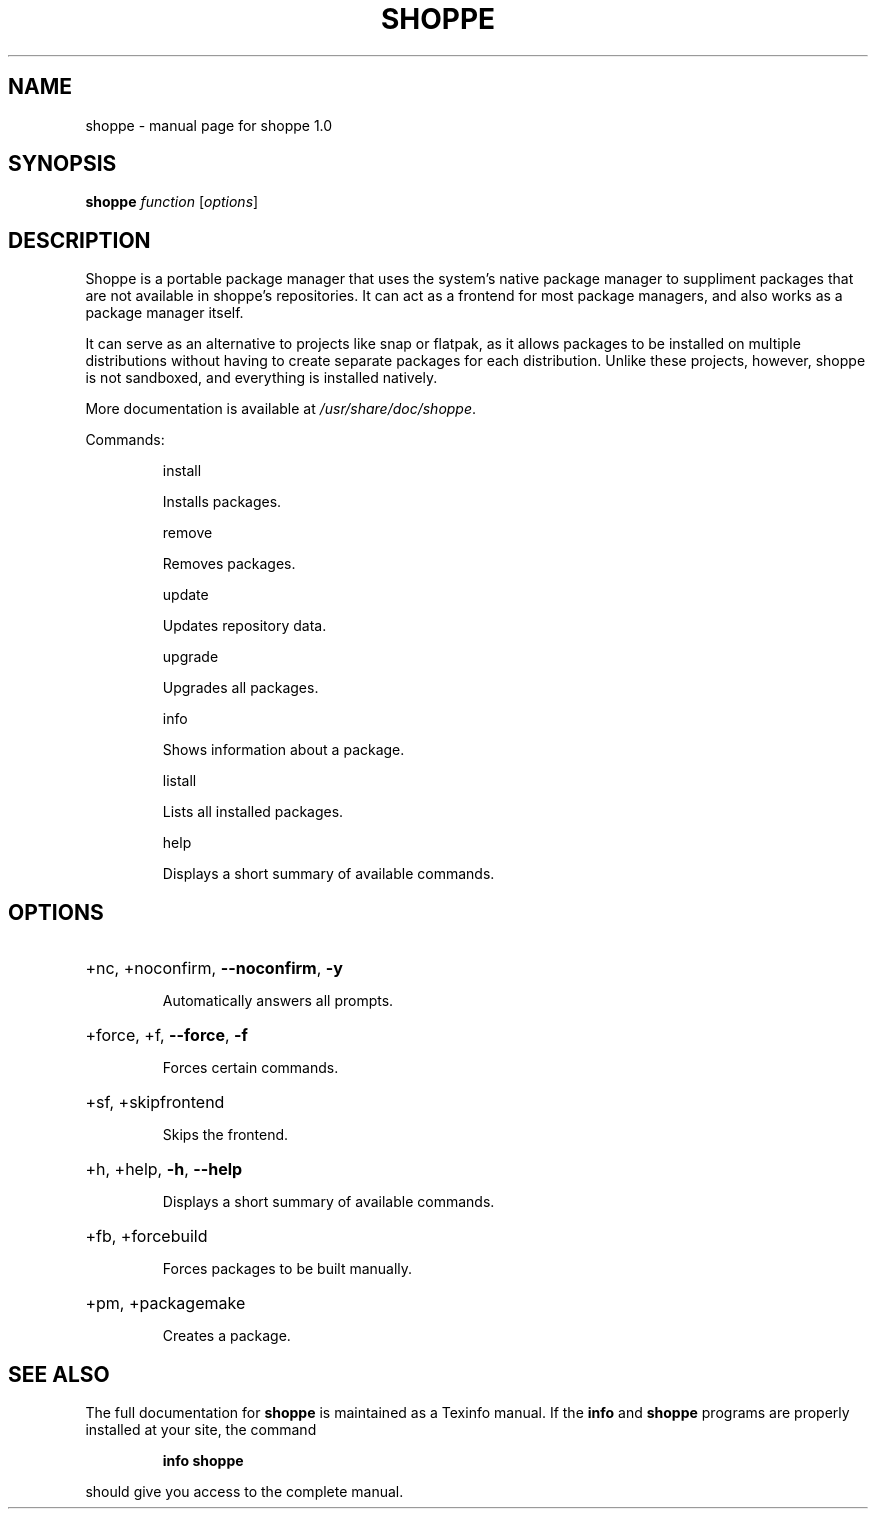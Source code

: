 .\" DO NOT MODIFY THIS FILE!  It was generated by help2man 1.47.10.
.TH SHOPPE "1" "August 2019" "shoppe 1.0" "User Commands"
.SH NAME
shoppe \- manual page for shoppe 1.0
.SH SYNOPSIS
.B shoppe
\fI\,function \/\fR[\fI\,options\/\fR]
.SH DESCRIPTION
Shoppe is a portable package manager that uses the system's native
package manager to suppliment packages that are not available in
shoppe's repositories. It can act as a frontend for most package
managers, and also works as a package manager itself.
.PP
It can serve as an alternative to projects like snap or flatpak,
as it allows packages to be installed on multiple distributions
without having to create separate packages for each distribution.
Unlike these projects, however, shoppe is not sandboxed,
and everything is installed natively.
.PP
More documentation is available at \fI\,/usr/share/doc/shoppe\/\fP.
.PP
Commands:
.IP
install
.IP
Installs packages.
.IP
remove
.IP
Removes packages.
.IP
update
.IP
Updates repository data.
.IP
upgrade
.IP
Upgrades all packages.
.IP
info
.IP
Shows information about a package.
.IP
listall
.IP
Lists all installed packages.
.IP
help
.IP
Displays a short summary of available commands.
.SH OPTIONS
.HP
+nc, +noconfirm, \fB\-\-noconfirm\fR, \fB\-y\fR
.IP
Automatically answers all prompts.
.HP
+force, +f, \fB\-\-force\fR, \fB\-f\fR
.IP
Forces certain commands.
.HP
+sf, +skipfrontend
.IP
Skips the frontend.
.HP
+h, +help, \fB\-h\fR, \fB\-\-help\fR
.IP
Displays a short summary of available commands.
.HP
+fb, +forcebuild
.IP
Forces packages to be built manually.
.HP
+pm, +packagemake
.IP
Creates a package.
.SH "SEE ALSO"
The full documentation for
.B shoppe
is maintained as a Texinfo manual.  If the
.B info
and
.B shoppe
programs are properly installed at your site, the command
.IP
.B info shoppe
.PP
should give you access to the complete manual.
